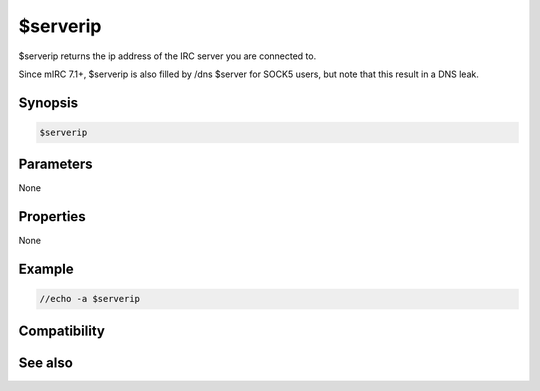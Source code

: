 $serverip
=========

$serverip returns the ip address of the IRC server you are connected to.

Since mIRC 7.1+, $serverip is also filled by /dns $server for SOCK5 users, but note that this result in a DNS leak.

Synopsis
--------

.. code:: text

    $serverip

Parameters
----------

None

Properties
----------

None

Example
-------

.. code:: text

    //echo -a $serverip

Compatibility
-------------

.. compatibility:: 6.03

See also
--------

.. hlist::
    :columns: 4

    * :doc:`$server </identifiers/server>`
    * :doc:`$servertarget </identifiers/servertarget>`

